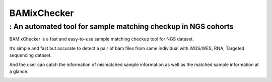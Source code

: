 .. BAMixChecker documentation master file, created by
   sphinx-quickstart on Sun Apr 14 15:45:58 2019.
   You can adapt this file completely to your liking, but it should at least
   contain the root `toctree` directive.

================================================================================
BAMixChecker
================================================================================

: An automated tool for sample matching checkup in NGS cohorts
---------------------------------------------------------------

.. image:: Workflow.jpg
    :alt: Workflow of BAMixChecker
    :width: 700

BAMixChecker is a fast and easy-to-use sample matching checkup tool for NGS dataset.

It’s simple and fast but accurate to detect a pair of bam files from same individual with WGS/WES, RNA, Targeted sequencing dataset. 

And the user can catch the information of mismatched sample information as well as the matched sample information at a glance.

.. image:: Report_ex.gif
    :alt: BAMixChecker.html
    :width: 600

.. image:: Heatmap_ex.jpg
    :alt: BAMixChecker_heatmap.pdf
    :width: 500


